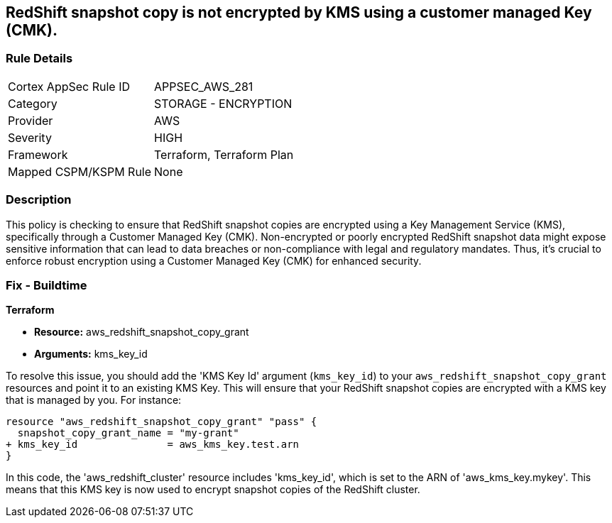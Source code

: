
== RedShift snapshot copy is not encrypted by KMS using a customer managed Key (CMK).

=== Rule Details

[cols="1,2"]
|===
|Cortex AppSec Rule ID |APPSEC_AWS_281
|Category |STORAGE - ENCRYPTION
|Provider |AWS
|Severity |HIGH
|Framework |Terraform, Terraform Plan
|Mapped CSPM/KSPM Rule |None
|===


=== Description

This policy is checking to ensure that RedShift snapshot copies are encrypted using a Key Management Service (KMS), specifically through a Customer Managed Key (CMK). Non-encrypted or poorly encrypted RedShift snapshot data might expose sensitive information that can lead to data breaches or non-compliance with legal and regulatory mandates. Thus, it's crucial to enforce robust encryption using a Customer Managed Key (CMK) for enhanced security.

=== Fix - Buildtime

*Terraform*

* *Resource:* aws_redshift_snapshot_copy_grant
* *Arguments:* kms_key_id

To resolve this issue, you should add the 'KMS Key Id' argument (`kms_key_id`) to your `aws_redshift_snapshot_copy_grant` resources and point it to an existing KMS Key. This will ensure that your RedShift snapshot copies are encrypted with a KMS key that is managed by you. For instance:

[source,go]
----
resource "aws_redshift_snapshot_copy_grant" "pass" {
  snapshot_copy_grant_name = "my-grant"
+ kms_key_id               = aws_kms_key.test.arn
}
----

In this code, the 'aws_redshift_cluster' resource includes 'kms_key_id', which is set to the ARN of 'aws_kms_key.mykey'. This means that this KMS key is now used to encrypt snapshot copies of the RedShift cluster. 

